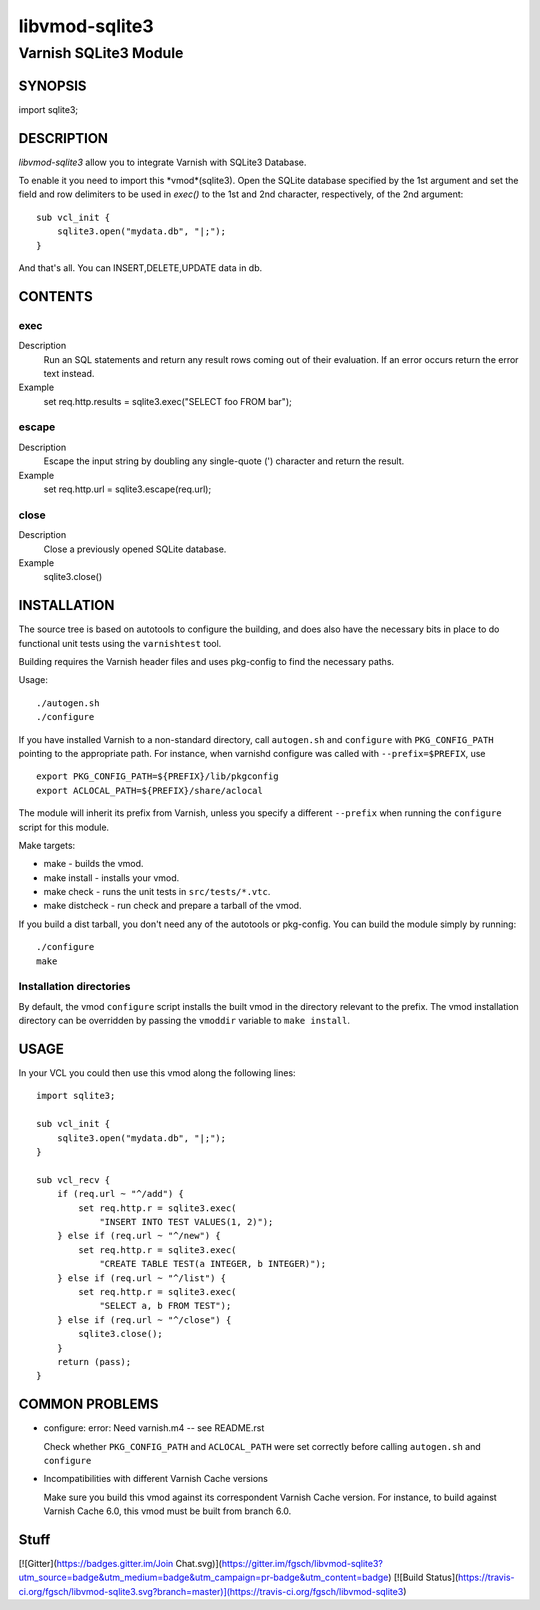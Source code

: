 ===============
libvmod-sqlite3
===============

----------------------
Varnish SQLite3 Module
----------------------

SYNOPSIS
========
import sqlite3;

DESCRIPTION
===========
`libvmod-sqlite3` allow you to integrate Varnish with SQLite3 Database.

To enable it you need to import this *vmod*(sqlite3).
Open the SQLite database specified by the 1st argument and set
the field and row delimiters to be used in `exec()` to the 1st
and 2nd character, respectively, of the 2nd argument::
    sub vcl_init {
        sqlite3.open("mydata.db", "|;");
    }

And that's all. You can INSERT,DELETE,UPDATE data in db.

CONTENTS
========

.. _obj_exec:
exec
-----

Description
	Run an SQL statements and return any result rows coming out
	of their evaluation.  If an error occurs return the error text
	instead.
Example
	set req.http.results = sqlite3.exec("SELECT foo FROM bar");


.. _obj_escape:
escape
------
Description
	Escape the input string by doubling any single-quote (')
	character and return the result.
Example
	    set req.http.url = sqlite3.escape(req.url);

.. _obj_close:
close
-----
Description
	Close a previously opened SQLite database.
Example
	sqlite3.close()

INSTALLATION
============

The source tree is based on autotools to configure the building, and
does also have the necessary bits in place to do functional unit tests
using the ``varnishtest`` tool.

Building requires the Varnish header files and uses pkg-config to find
the necessary paths.

Usage::

 ./autogen.sh
 ./configure

If you have installed Varnish to a non-standard directory, call
``autogen.sh`` and ``configure`` with ``PKG_CONFIG_PATH`` pointing to
the appropriate path. For instance, when varnishd configure was called
with ``--prefix=$PREFIX``, use

::

 export PKG_CONFIG_PATH=${PREFIX}/lib/pkgconfig
 export ACLOCAL_PATH=${PREFIX}/share/aclocal

The module will inherit its prefix from Varnish, unless you specify a
different ``--prefix`` when running the ``configure`` script for this
module.

Make targets:

* make - builds the vmod.
* make install - installs your vmod.
* make check - runs the unit tests in ``src/tests/*.vtc``.
* make distcheck - run check and prepare a tarball of the vmod.

If you build a dist tarball, you don't need any of the autotools or
pkg-config. You can build the module simply by running::

 ./configure
 make

Installation directories
------------------------

By default, the vmod ``configure`` script installs the built vmod in the
directory relevant to the prefix. The vmod installation directory can be
overridden by passing the ``vmoddir`` variable to ``make install``.

USAGE
=====

In your VCL you could then use this vmod along the following lines::

        import sqlite3;

        sub vcl_init {
            sqlite3.open("mydata.db", "|;");
        }

        sub vcl_recv {
            if (req.url ~ "^/add") {
                set req.http.r = sqlite3.exec(
                    "INSERT INTO TEST VALUES(1, 2)");
            } else if (req.url ~ "^/new") {
                set req.http.r = sqlite3.exec(
                    "CREATE TABLE TEST(a INTEGER, b INTEGER)");
            } else if (req.url ~ "^/list") {
                set req.http.r = sqlite3.exec(
                    "SELECT a, b FROM TEST");
            } else if (req.url ~ "^/close") {
                sqlite3.close();
            }
            return (pass);
    	}

COMMON PROBLEMS
===============

* configure: error: Need varnish.m4 -- see README.rst

  Check whether ``PKG_CONFIG_PATH`` and ``ACLOCAL_PATH`` were set correctly
  before calling ``autogen.sh`` and ``configure``

* Incompatibilities with different Varnish Cache versions

  Make sure you build this vmod against its correspondent Varnish Cache version.
  For instance, to build against Varnish Cache 6.0, this vmod must be built from
  branch 6.0.

Stuff
=====

[![Gitter](https://badges.gitter.im/Join Chat.svg)](https://gitter.im/fgsch/libvmod-sqlite3?utm_source=badge&utm_medium=badge&utm_campaign=pr-badge&utm_content=badge)
[![Build Status](https://travis-ci.org/fgsch/libvmod-sqlite3.svg?branch=master)](https://travis-ci.org/fgsch/libvmod-sqlite3)
